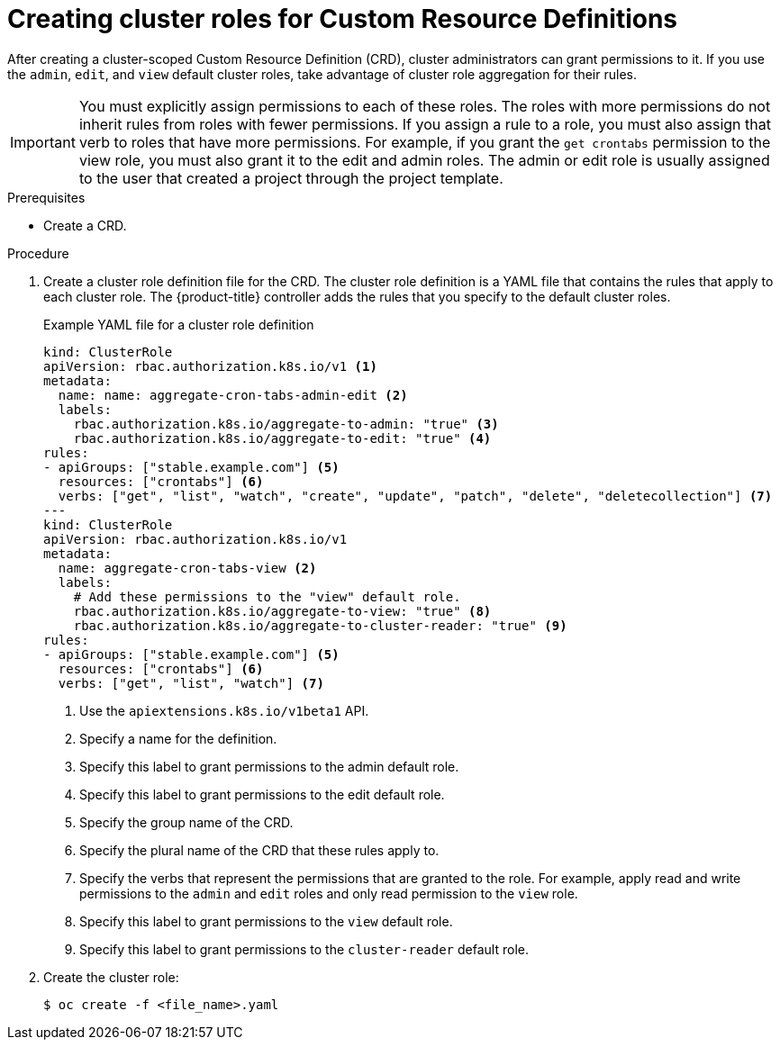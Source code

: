 // Module included in the following assemblies:
//
// * masters/extending-api-with-crds.adoc

[id='crd-creating-aggregated-cluster-role-{context}']
= Creating cluster roles for Custom Resource Definitions

After creating a cluster-scoped Custom Resource Definition (CRD), cluster
administrators can grant permissions to it. If you use the `admin`, `edit`, and
`view` default cluster roles, take advantage of cluster role aggregation for
their rules.

[IMPORTANT]
====
You must explicitly assign permissions to each of these roles. The roles with
more permissions do not inherit rules from roles with fewer permissions. If you
assign a rule to a role, you must also assign that verb to roles that have more
permissions. For example, if you grant the `get crontabs` permission to the view
role, you must also grant it to the edit and admin roles. The admin or edit role
is usually assigned to the user that created a project through the project
template.
====

.Prerequisites

- Create a CRD.

.Procedure

. Create a cluster role definition file for the CRD. The cluster role definition
is a YAML file that contains the rules that apply to each cluster role. The
{product-title} controller adds the rules that you specify to the default
cluster roles.
+
.Example YAML file for a cluster role definition
[source,yaml]
----
kind: ClusterRole
apiVersion: rbac.authorization.k8s.io/v1 <1>
metadata:
  name: name: aggregate-cron-tabs-admin-edit <2>
  labels:
    rbac.authorization.k8s.io/aggregate-to-admin: "true" <3>
    rbac.authorization.k8s.io/aggregate-to-edit: "true" <4>
rules:
- apiGroups: ["stable.example.com"] <5>
  resources: ["crontabs"] <6>
  verbs: ["get", "list", "watch", "create", "update", "patch", "delete", "deletecollection"] <7>
---
kind: ClusterRole
apiVersion: rbac.authorization.k8s.io/v1
metadata:
  name: aggregate-cron-tabs-view <2>
  labels:
    # Add these permissions to the "view" default role.
    rbac.authorization.k8s.io/aggregate-to-view: "true" <8>
    rbac.authorization.k8s.io/aggregate-to-cluster-reader: "true" <9>
rules:
- apiGroups: ["stable.example.com"] <5>
  resources: ["crontabs"] <6>
  verbs: ["get", "list", "watch"] <7>
----
<1> Use the `apiextensions.k8s.io/v1beta1` API.
<2> Specify a name for the definition.
<3> Specify this label to grant permissions to the admin default role.
<4> Specify this label to grant permissions to the edit default role.
<5> Specify the group name of the CRD.
<6> Specify the plural name of the CRD that these rules apply to.
<7> Specify the verbs that represent the permissions that are granted to the role.
For example, apply read and write permissions to the `admin` and `edit` roles
and only read permission to the `view` role.
<8> Specify this label to grant permissions to the `view` default role.
<9> Specify this label to grant permissions to the `cluster-reader` default role.

. Create the cluster role:
+
----
$ oc create -f <file_name>.yaml
----
